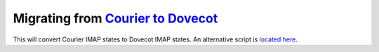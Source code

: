 .. _service-dovecot-migration:

Migrating from `Courier to Dovecot`_
####################################
This will convert Courier IMAP states to Dovecot IMAP states. An alternative
script is `located here`_.

.. _located here: https://pario.no/2007/05/17/courier-imap-to-dovecot-migration-script/
.. _Courier to Dovecot: http://wiki.dovecot.org/Migration/Courier
